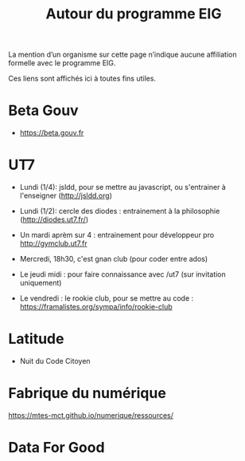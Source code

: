 #+title: Autour du programme EIG

La mention d’un organisme sur cette page n’indique aucune affiliation
formelle avec le programme EIG.

Ces liens sont affichés ici à toutes fins utiles.

* Beta Gouv

- https://beta.gouv.fr

* UT7

- Lundi (1/4): jsldd, pour se mettre au javascript, ou s'entrainer à
  l'enseigner (http://jsldd.org) 

- Lundi (1/2): cercle des diodes : entrainement à la philosophie
  (http://diodes.ut7.fr/)

- Un mardi aprèm sur 4 : entrainement pour développeur pro
  http://gymclub.ut7.fr

- Mercredi, 18h30, c'est gnan club (pour coder entre ados)

- Le jeudi midi : pour faire connaissance avec /ut7 (sur invitation
  uniquement)

- Le vendredi : le rookie club, pour se mettre au code :
  https://framalistes.org/sympa/info/rookie-club

* Latitude

- Nuit du Code Citoyen

* Fabrique du numérique

https://mtes-mct.github.io/numerique/ressources/

* Data For Good
